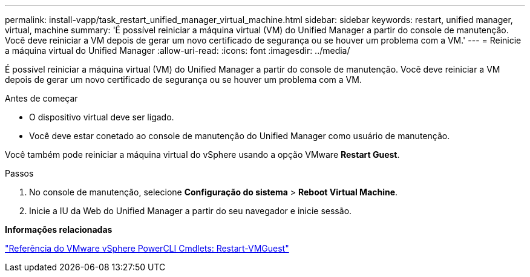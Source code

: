 ---
permalink: install-vapp/task_restart_unified_manager_virtual_machine.html 
sidebar: sidebar 
keywords: restart, unified manager, virtual, machine 
summary: 'É possível reiniciar a máquina virtual (VM) do Unified Manager a partir do console de manutenção. Você deve reiniciar a VM depois de gerar um novo certificado de segurança ou se houver um problema com a VM.' 
---
= Reinicie a máquina virtual do Unified Manager
:allow-uri-read: 
:icons: font
:imagesdir: ../media/


[role="lead"]
É possível reiniciar a máquina virtual (VM) do Unified Manager a partir do console de manutenção. Você deve reiniciar a VM depois de gerar um novo certificado de segurança ou se houver um problema com a VM.

.Antes de começar
* O dispositivo virtual deve ser ligado.
* Você deve estar conetado ao console de manutenção do Unified Manager como usuário de manutenção.


Você também pode reiniciar a máquina virtual do vSphere usando a opção VMware *Restart Guest*.

.Passos
. No console de manutenção, selecione *Configuração do sistema* > *Reboot Virtual Machine*.
. Inicie a IU da Web do Unified Manager a partir do seu navegador e inicie sessão.


*Informações relacionadas*

https://www.vmware.com/support/developer/PowerCLI/PowerCLI41/html/Restart-VMGuest.html["Referência do VMware vSphere PowerCLI Cmdlets: Restart-VMGuest"]
